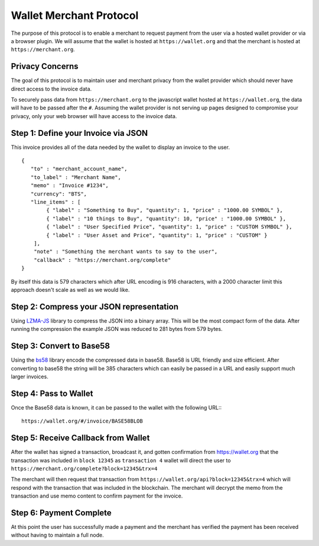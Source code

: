 ************************
Wallet Merchant Protocol
************************

The purpose of this protocol is to enable a merchant to request payment from the
user via a hosted wallet provider or via a browser plugin. We will assume that
the wallet is hosted at ``https://wallet.org`` and that the merchant is hosted
at ``https://merchant.org``.

Privacy Concerns
================

The goal of this protocol is to maintain user and merchant privacy from
the wallet provider which should never have direct access to the invoice
data.

To securely pass data from ``https://merchant.org`` to the javascript wallet
hosted at ``https://wallet.org``, the data will have to be passed after the
``#``. Assuming the wallet provider is not serving up pages designed to
compromise your privacy, only your web browser will have access to the invoice
data.

Step 1: Define your Invoice via JSON
====================================

This invoice provides all of the data needed by the wallet to display an invoice
to the user.

::

    {
       "to" : "merchant_account_name",
       "to_label" : "Merchant Name",
       "memo" : "Invoice #1234",
       "currency": "BTS",
       "line_items" : [
            { "label" : "Something to Buy", "quantity": 1, "price" : "1000.00 SYMBOL" },
            { "label" : "10 things to Buy", "quantity": 10, "price" : "1000.00 SYMBOL" },
            { "label" : "User Specified Price", "quantity": 1, "price" : "CUSTOM SYMBOL" },
            { "label" : "User Asset and Price", "quantity": 1, "price" : "CUSTOM" }
        ],
        "note" : "Something the merchant wants to say to the user",
        "callback" : "https://merchant.org/complete"
    }

By itself this data is 579 characters which after URL encoding is 916
characters, with a 2000 character limit this approach doesn't scale as
well as we would like.

Step 2: Compress your JSON representation
=========================================

Using `LZMA-JS <https://github.com/nmrugg/LZMA-JS/>`__ library to
compress the JSON into a binary array. This will be the most compact
form of the data. After running the compression the example JSON was
reduced to 281 bytes from 579 bytes.

Step 3: Convert to Base58
=========================

Using the `bs58 <http://cryptocoinjs.com/modules/misc/bs58/>`__ library
encode the compressed data in base58. Base58 is URL friendly and size
efficient. After converting to base58 the string will be 385 characters
which can easily be passed in a URL and easily support much larger
invoices.

Step 4: Pass to Wallet
======================

Once the Base58 data is known, it can be passed to the wallet with the
following URL:::

    https://wallet.org/#/invoice/BASE58BLOB

Step 5: Receive Callback from Wallet
====================================

After the wallet has signed a transaction, broadcast it, and gotten
confirmation from https://wallet.org that the transaction was included
in ``block 12345`` as ``transaction 4`` wallet will direct the user to
``https://merchant.org/complete?block=12345&trx=4``

The merchant will then request that transaction from
``https://wallet.org/api?block=12345&trx=4`` which will respond with the
transaction that was included in the blockchain. The merchant will decrypt the
memo from the transaction and use memo content to confirm payment for the
invoice.

Step 6: Payment Complete
========================

At this point the user has successfully made a payment and the merchant
has verified the payment has been received without having to maintain a
full node.
